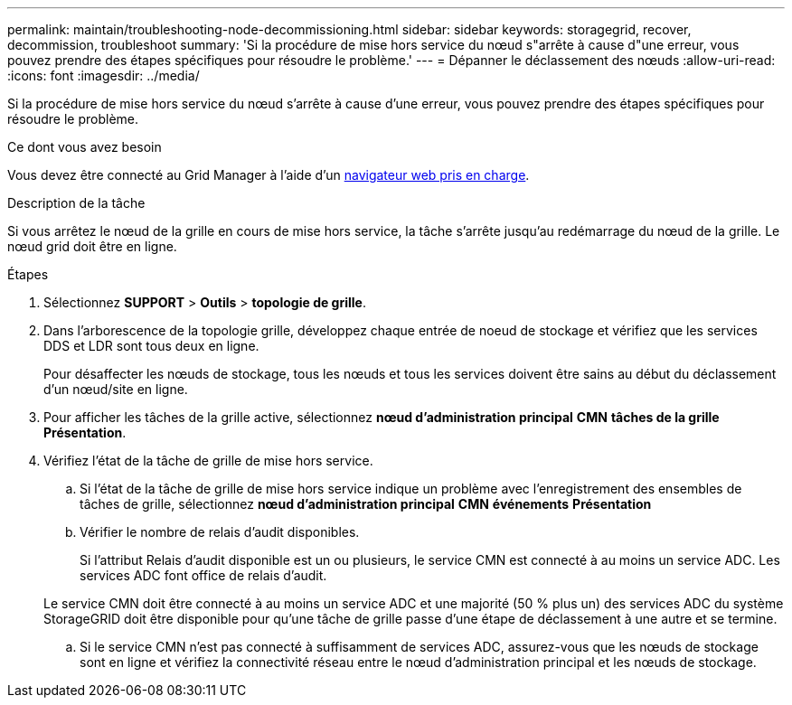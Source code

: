 ---
permalink: maintain/troubleshooting-node-decommissioning.html 
sidebar: sidebar 
keywords: storagegrid, recover, decommission, troubleshoot 
summary: 'Si la procédure de mise hors service du nœud s"arrête à cause d"une erreur, vous pouvez prendre des étapes spécifiques pour résoudre le problème.' 
---
= Dépanner le déclassement des nœuds
:allow-uri-read: 
:icons: font
:imagesdir: ../media/


[role="lead"]
Si la procédure de mise hors service du nœud s'arrête à cause d'une erreur, vous pouvez prendre des étapes spécifiques pour résoudre le problème.

.Ce dont vous avez besoin
Vous devez être connecté au Grid Manager à l'aide d'un xref:../admin/web-browser-requirements.adoc[navigateur web pris en charge].

.Description de la tâche
Si vous arrêtez le nœud de la grille en cours de mise hors service, la tâche s'arrête jusqu'au redémarrage du nœud de la grille. Le nœud grid doit être en ligne.

.Étapes
. Sélectionnez *SUPPORT* > *Outils* > *topologie de grille*.
. Dans l'arborescence de la topologie grille, développez chaque entrée de noeud de stockage et vérifiez que les services DDS et LDR sont tous deux en ligne.
+
Pour désaffecter les nœuds de stockage, tous les nœuds et tous les services doivent être sains au début du déclassement d'un nœud/site en ligne.

. Pour afficher les tâches de la grille active, sélectionnez *nœud d'administration principal* *CMN* *tâches de la grille* *Présentation*.
. Vérifiez l'état de la tâche de grille de mise hors service.
+
.. Si l'état de la tâche de grille de mise hors service indique un problème avec l'enregistrement des ensembles de tâches de grille, sélectionnez *nœud d'administration principal* *CMN* *événements* *Présentation*
.. Vérifier le nombre de relais d'audit disponibles.
+
Si l'attribut Relais d'audit disponible est un ou plusieurs, le service CMN est connecté à au moins un service ADC. Les services ADC font office de relais d'audit.

+
Le service CMN doit être connecté à au moins un service ADC et une majorité (50 % plus un) des services ADC du système StorageGRID doit être disponible pour qu'une tâche de grille passe d'une étape de déclassement à une autre et se termine.

.. Si le service CMN n'est pas connecté à suffisamment de services ADC, assurez-vous que les nœuds de stockage sont en ligne et vérifiez la connectivité réseau entre le nœud d'administration principal et les nœuds de stockage.



